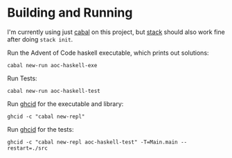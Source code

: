 * Building and Running

  I'm currently using just [[https://www.haskell.org/cabal/users-guide/index.html][cabal]] on this project, but [[https://docs.haskellstack.org/en/stable/README/][stack]] should also work
  fine after doing ~stack init~.

  Run the Advent of Code haskell executable, which prints out solutions:

  #+begin_src
  cabal new-run aoc-haskell-exe
  #+end_src

  Run Tests:

  #+begin_src
  cabal new-run aoc-haskell-test
  #+end_src

  Run [[https://github.com/ndmitchell/ghcid][ghcid]] for the executable and library:

  #+begin_src
  ghcid -c "cabal new-repl"
  #+end_src

  Run [[https://github.com/ndmitchell/ghcid][ghcid]] for the tests:

  #+begin_src
  ghcid -c "cabal new-repl aoc-haskell-test" -T=Main.main --restart=./src
  #+end_src
